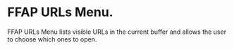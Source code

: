 * FFAP URLs Menu.

FFAP URLs Menu lists visible URLs in the current buffer and allows the user to choose which ones to open.

